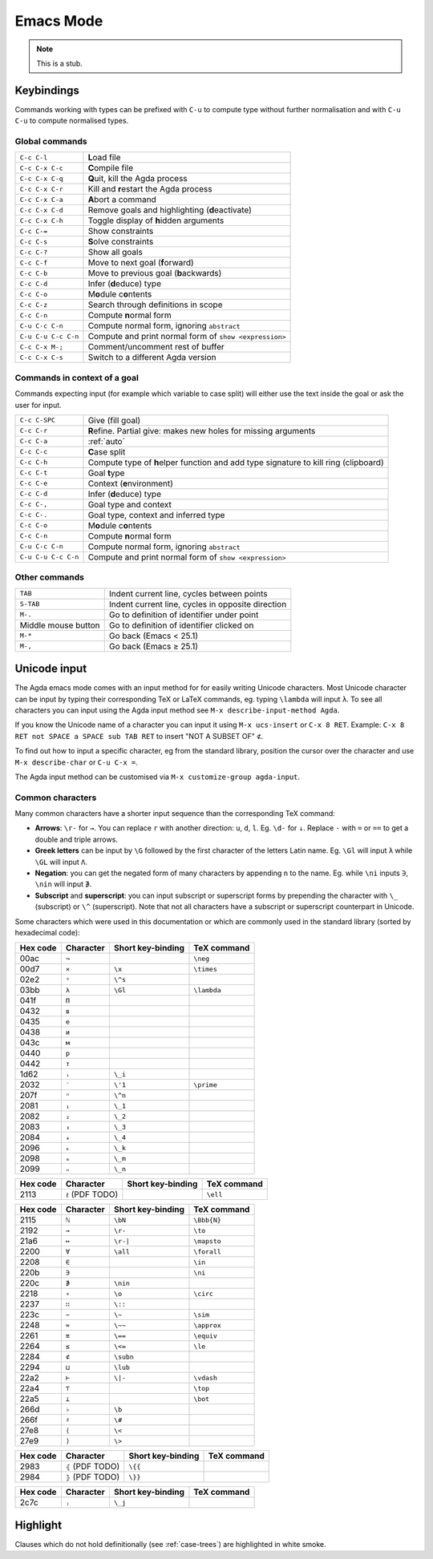 .. _emacs-mode:

**********
Emacs Mode
**********

.. note::
   This is a stub.


Keybindings
===========

Commands working with types can be prefixed with ``C-u`` to compute
type without further normalisation and with ``C-u C-u`` to compute
normalised types.

.. _emacs-global-commands:

Global commands
~~~~~~~~~~~~~~~

===================  =========================================================
``C-c C-l``          **L**\ oad file
``C-c C-x C-c``      **C**\ ompile file
``C-c C-x C-q``      **Q**\ uit, kill the Agda process
``C-c C-x C-r``      Kill and **r**\ estart the Agda process
``C-c C-x C-a``      **A**\ bort a command
``C-c C-x C-d``      Remove goals and highlighting (**d**\ eactivate)
``C-c C-x C-h``      Toggle display of **h**\ idden arguments
``C-c C-=``          Show constraints
``C-c C-s``          **S**\ olve constraints
``C-c C-?``          Show all goals
``C-c C-f``          Move to next goal (**f**\ orward)
``C-c C-b``          Move to previous goal (**b**\ ackwards)
``C-c C-d``          Infer (**d**\ educe) type
``C-c C-o``          M\ **o**\ dule c\ **o**\ ntents
``C-c C-z``          Search through definitions in scope
``C-c C-n``          Compute **n**\ ormal form
``C-u C-c C-n``      Compute normal form, ignoring ``abstract``
``C-u C-u C-c C-n``  Compute and print normal form of ``show <expression>``
``C-c C-x M-;``      Comment/uncomment rest of buffer
``C-c C-x C-s``      Switch to a different Agda version
===================  =========================================================

Commands in context of a goal
~~~~~~~~~~~~~~~~~~~~~~~~~~~~~

Commands expecting input (for example which variable to case split)
will either use the text inside the goal or ask the user for input.

===================  =========================================================
``C-c C-SPC``        Give (fill goal)
``C-c C-r``          **R**\ efine. Partial give: makes new holes for
                     missing arguments
``C-c C-a``          :ref:`auto`
``C-c C-c``          **C**\ ase split
``C-c C-h``          Compute type of **h**\ elper function and add
                     type signature to kill ring (clipboard)
``C-c C-t``          Goal **t**\ ype
``C-c C-e``          Context (**e**\ nvironment)
``C-c C-d``          Infer (**d**\ educe) type
``C-c C-,``          Goal type and context
``C-c C-.``          Goal type, context and inferred type
``C-c C-o``          M\ **o**\ dule c\ **o**\ ntents
``C-c C-n``          Compute **n**\ ormal form
``C-u C-c C-n``      Compute normal form, ignoring ``abstract``
``C-u C-u C-c C-n``  Compute and print normal form of ``show <expression>``
===================  =========================================================

Other commands
~~~~~~~~~~~~~~

====================  =================================================
``TAB``               Indent current line, cycles between points
``S-TAB``             Indent current line, cycles in opposite direction
 ``M-.``              Go to definition of identifier under point
 Middle mouse button  Go to definition of identifier clicked on
 ``M-*``              Go back (Emacs < 25.1)
 ``M-,``              Go back (Emacs ≥ 25.1)
====================  =================================================

.. _unicode-input:

Unicode input
=============

The Agda emacs mode comes with an input method for for easily writing
Unicode characters. Most Unicode character can be input by typing
their corresponding TeX or LaTeX commands, eg. typing ``\lambda`` will
input ``λ``. To see all characters you can input using the Agda input
method see ``M-x describe-input-method Agda``.

If you know the Unicode name of a character you can input it using
``M-x ucs-insert`` or ``C-x 8 RET``. Example: ``C-x 8 RET not SPACE a
SPACE sub TAB RET`` to insert "NOT A SUBSET OF" ``⊄``.

To find out how to input a specific character, eg from the standard
library, position the cursor over the character and use ``M-x
describe-char`` or ``C-u C-x =``.

The Agda input method can be customised via ``M-x customize-group
agda-input``.


Common characters
~~~~~~~~~~~~~~~~~

Many common characters have a shorter input sequence than the
corresponding TeX command:

- **Arrows**: ``\r-`` for ``→``. You can replace ``r`` with another
  direction: ``u``, ``d``, ``l``. Eg. ``\d-`` for ``↓``. Replace
  ``-`` with ``=`` or ``==`` to get a double and triple arrows.
- **Greek letters** can be input by ``\G`` followed by the
  first character of the letters Latin name. Eg. ``\Gl`` will input
  ``λ`` while ``\GL`` will input ``Λ``.
- **Negation**: you can get the negated form of many characters by
  appending ``n`` to the name. Eg. while ``\ni`` inputs ``∋``,
  ``\nin`` will input ``∌``.
- **Subscript** and **superscript**: you can input subscript or
  superscript forms by prepending the character with ``\_`` (subscript)
  or ``\^`` (superscript). Note that not all characters have a
  subscript or superscript counterpart in Unicode.

Some characters which were used in this documentation or which are
commonly used in the standard library (sorted by hexadecimal code):

========  =========  =================  ===========
Hex code  Character  Short key-binding  TeX command
========  =========  =================  ===========
00ac      ``¬``                         ``\neg``
00d7      ``×``      ``\x``             ``\times``
02e2      ``ˢ``      ``\^s``
03bb      ``λ``      ``\Gl``            ``\lambda``
041f      ``П``
0432      ``в``
0435      ``е``
0438      ``и``
043c      ``м``
0440      ``р``
0442      ``т``
1d62      ``ᵢ``      ``\_i``
2032      ``′``      ``\'1``            ``\prime``
207f      ``ⁿ``      ``\^n``
2081      ``₁``      ``\_1``
2082      ``₂``      ``\_2``
2083      ``₃``      ``\_3``
2084      ``₄``      ``\_4``
2096      ``ₖ``      ``\_k``
2098      ``ₘ``      ``\_m``
2099      ``ₙ``      ``\_n``
========  =========  =================  ===========


========  ================  =================  ===========
Hex code  Character         Short key-binding  TeX command
========  ================  =================  ===========
2113      ``ℓ`` (PDF TODO)                     ``\ell``
========  ================  =================  ===========


========  =========  =================  ===========
Hex code  Character  Short key-binding  TeX command
========  =========  =================  ===========
2115      ``ℕ``      ``\bN``            ``\Bbb{N}``
2192      ``→``      ``\r-``            ``\to``
21a6      ``↦``      ``\r-|``           ``\mapsto``
2200      ``∀``      ``\all``           ``\forall``
2208      ``∈``                         ``\in``
220b      ``∋``                         ``\ni``
220c      ``∌``      ``\nin``
2218      ``∘``      ``\o``             ``\circ``
2237      ``∷``      ``\::``
223c      ``∼``      ``\~``             ``\sim``
2248      ``≈``      ``\~~``            ``\approx``
2261      ``≡``      ``\==``            ``\equiv``
2264      ``≤``      ``\<=``            ``\le``
2284      ``⊄``      ``\subn``
2294      ``⊔``      ``\lub``
22a2      ``⊢``      ``\|-``            ``\vdash``
22a4      ``⊤``                         ``\top``
22a5      ``⊥``                         ``\bot``
266d      ``♭``       ``\b``
266f      ``♯``       ``\#``
27e8      ``⟨``       ``\<``
27e9      ``⟩``       ``\>``
========  =========  =================  ===========


========  ================  =================  ===========
Hex code  Character         Short key-binding  TeX command
========  ================  =================  ===========
2983      ``⦃`` (PDF TODO)   ``\{{``
2984      ``⦄`` (PDF TODO)   ``\}}``
========  ================  =================  ===========


========  =========  =================  ===========
Hex code  Character  Short key-binding  TeX command
========  =========  =================  ===========
2c7c      ``ⱼ``       ``\_j``
========  =========  =================  ===========

.. _highlight:

Highlight
=========

Clauses which do not hold definitionally (see :ref:`case-trees`) are
highlighted in white smoke.

